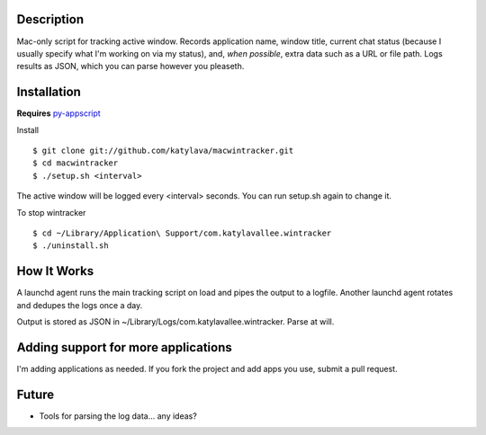 Description
===========

Mac-only script for tracking active window. Records application name, window title,
current chat status (because I usually specify what I'm working on via my status), and,
*when possible*, extra data such as a URL or file path.  Logs results as JSON,
which you can parse however you pleaseth.


Installation
============

**Requires** `py-appscript <http://appscript.sourceforge.net/py-appscript/install.html>`_

Install ::

    $ git clone git://github.com/katylava/macwintracker.git
    $ cd macwintracker
    $ ./setup.sh <interval>

The active window will be logged every <interval> seconds.
You can run setup.sh again to change it.

To stop wintracker ::

    $ cd ~/Library/Application\ Support/com.katylavallee.wintracker
    $ ./uninstall.sh


How It Works
============

A launchd agent runs the main tracking script on load and pipes the output to a logfile. Another
launchd agent rotates and dedupes the logs once a day.

Output is stored as JSON in ~/Library/Logs/com.katylavallee.wintracker.
Parse at will.


Adding support for more applications
====================================

I'm adding applications as needed. If you fork the project and add apps
you use, submit a pull request.


Future
======

* Tools for parsing the log data... any ideas?
